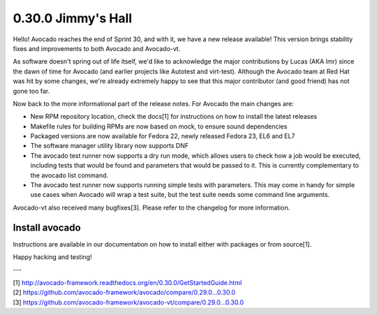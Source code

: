 ===================
0.30.0 Jimmy's Hall
===================

Hello! Avocado reaches the end of Sprint 30, and with it, we have a new
release available! This version brings stability fixes and improvements
to both Avocado and Avocado-vt.

As software doesn't spring out of life itself, we'd like to acknowledge
the major contributions by Lucas (AKA lmr) since the dawn of time for
Avocado (and earlier projects like Autotest and virt-test). Although
the Avocado team at Red Hat was hit by some changes, we're already
extremely happy to see that this major contributor (and good friend)
has not gone too far.

Now back to the more informational part of the release notes. For Avocado
the main changes are:

* New RPM repository location, check the docs[1] for instructions on how
  to install the latest releases

* Makefile rules for building RPMs are now based on mock, to ensure sound
  dependencies

* Packaged versions are now available for Fedora 22, newly released Fedora
  23, EL6 and EL7

* The software manager utility library now supports DNF

* The avocado test runner now supports a dry run mode, which allows users to
  check how a job would be executed, including tests that would be found and
  parameters that would be passed to it. This is currently complementary to
  the avocado list command.

* The avocado test runner now supports running simple tests with parameters.
  This may come in handy for simple use cases when Avocado will wrap a test
  suite, but the test suite needs some command line arguments.

Avocado-vt also received many bugfixes[3]. Please refer to the changelog for
more information.

Install avocado
---------------

Instructions are available in our documentation on how to install either with
packages or from source[1].

Happy hacking and testing!

---

| [1] http://avocado-framework.readthedocs.org/en/0.30.0/GetStartedGuide.html
| [2] https://github.com/avocado-framework/avocado/compare/0.29.0...0.30.0
| [3] https://github.com/avocado-framework/avocado-vt/compare/0.29.0...0.30.0
